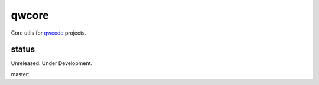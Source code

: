 ======
qwcore
======

Core utils for `qwcode <https://github.com/qwcode>`_ projects.

status
------

Unreleased.  Under Development.

master: |travis_master|

.. |travis_master| image:: https://secure.travis-ci.org/qwcloud/qwcore.png?branch=master
   :target: http://travis-ci.org/qwcloud/qwcore
